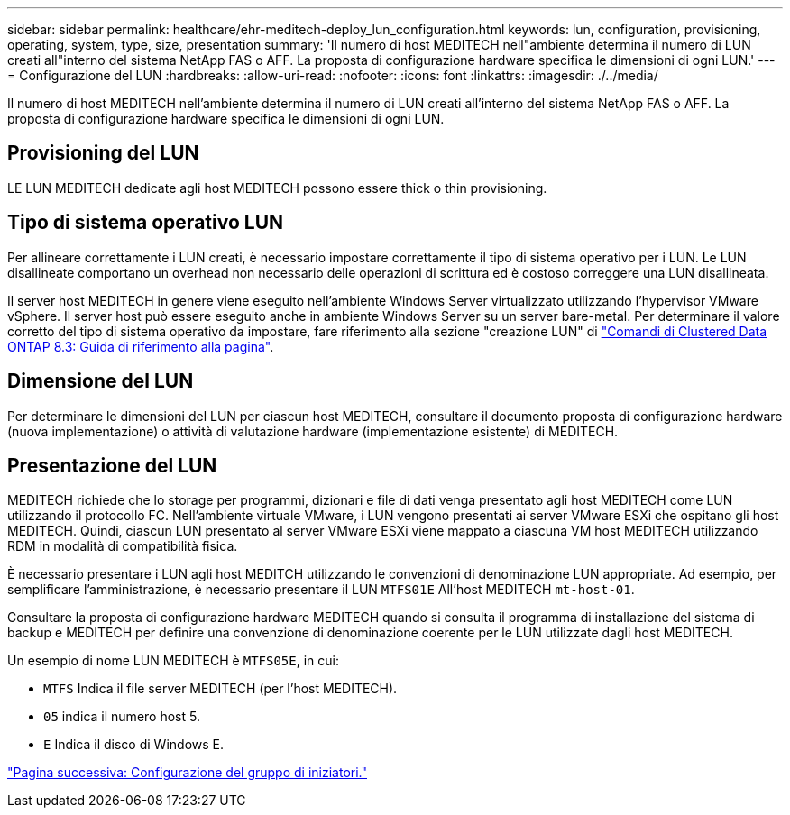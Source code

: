 ---
sidebar: sidebar 
permalink: healthcare/ehr-meditech-deploy_lun_configuration.html 
keywords: lun, configuration, provisioning, operating, system, type, size, presentation 
summary: 'Il numero di host MEDITECH nell"ambiente determina il numero di LUN creati all"interno del sistema NetApp FAS o AFF. La proposta di configurazione hardware specifica le dimensioni di ogni LUN.' 
---
= Configurazione del LUN
:hardbreaks:
:allow-uri-read: 
:nofooter: 
:icons: font
:linkattrs: 
:imagesdir: ./../media/


[role="lead"]
Il numero di host MEDITECH nell'ambiente determina il numero di LUN creati all'interno del sistema NetApp FAS o AFF. La proposta di configurazione hardware specifica le dimensioni di ogni LUN.



== Provisioning del LUN

LE LUN MEDITECH dedicate agli host MEDITECH possono essere thick o thin provisioning.



== Tipo di sistema operativo LUN

Per allineare correttamente i LUN creati, è necessario impostare correttamente il tipo di sistema operativo per i LUN. Le LUN disallineate comportano un overhead non necessario delle operazioni di scrittura ed è costoso correggere una LUN disallineata.

Il server host MEDITECH in genere viene eseguito nell'ambiente Windows Server virtualizzato utilizzando l'hypervisor VMware vSphere. Il server host può essere eseguito anche in ambiente Windows Server su un server bare-metal. Per determinare il valore corretto del tipo di sistema operativo da impostare, fare riferimento alla sezione "creazione LUN" di https://library.netapp.com/ecm/ecm_download_file/ECMP1366832["Comandi di Clustered Data ONTAP 8.3: Guida di riferimento alla pagina"^].



== Dimensione del LUN

Per determinare le dimensioni del LUN per ciascun host MEDITECH, consultare il documento proposta di configurazione hardware (nuova implementazione) o attività di valutazione hardware (implementazione esistente) di MEDITECH.



== Presentazione del LUN

MEDITECH richiede che lo storage per programmi, dizionari e file di dati venga presentato agli host MEDITECH come LUN utilizzando il protocollo FC. Nell'ambiente virtuale VMware, i LUN vengono presentati ai server VMware ESXi che ospitano gli host MEDITECH. Quindi, ciascun LUN presentato al server VMware ESXi viene mappato a ciascuna VM host MEDITECH utilizzando RDM in modalità di compatibilità fisica.

È necessario presentare i LUN agli host MEDITCH utilizzando le convenzioni di denominazione LUN appropriate. Ad esempio, per semplificare l'amministrazione, è necessario presentare il LUN `MTFS01E` All'host MEDITECH `mt-host-01`.

Consultare la proposta di configurazione hardware MEDITECH quando si consulta il programma di installazione del sistema di backup e MEDITECH per definire una convenzione di denominazione coerente per le LUN utilizzate dagli host MEDITECH.

Un esempio di nome LUN MEDITECH è `MTFS05E`, in cui:

* `MTFS` Indica il file server MEDITECH (per l'host MEDITECH).
* `05` indica il numero host 5.
* `E` Indica il disco di Windows E.


link:ehr-meditech-deploy_initiator_group_configuration.html["Pagina successiva: Configurazione del gruppo di iniziatori."]
